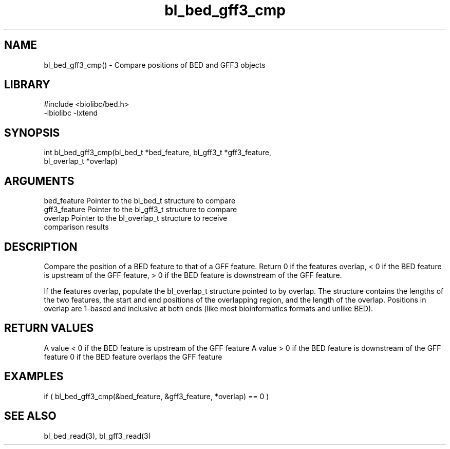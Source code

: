 \" Generated by c2man from bl_bed_gff3_cmp.c
.TH bl_bed_gff3_cmp 3

.SH NAME
bl_bed_gff3_cmp() - Compare positions of BED and GFF3 objects

.SH LIBRARY
\" Indicate #includes, library name, -L and -l flags
.nf
.na
#include <biolibc/bed.h>
-lbiolibc -lxtend
.ad
.fi

\" Convention:
\" Underline anything that is typed verbatim - commands, etc.
.SH SYNOPSIS
.nf
.na
int     bl_bed_gff3_cmp(bl_bed_t *bed_feature, bl_gff3_t *gff3_feature,
bl_overlap_t *overlap)
.ad
.fi

.SH ARGUMENTS
.nf
.na
bed_feature     Pointer to the bl_bed_t structure to compare
gff3_feature     Pointer to the bl_gff3_t structure to compare
overlap         Pointer to the bl_overlap_t structure to receive
comparison results
.ad
.fi

.SH DESCRIPTION

Compare the position of a BED feature to that of a GFF feature.
Return 0 if the features overlap, < 0 if the BED feature is upstream
of the GFF feature, > 0 if the BED feature is downstream of the GFF
feature.

If the features overlap, populate the bl_overlap_t structure
pointed to by overlap.  The structure contains the lengths of the
two features, the start and end positions of the overlapping region,
and the length of the overlap.  Positions in overlap are 1-based and
inclusive at both ends (like most bioinformatics formats and unlike
BED).

.SH RETURN VALUES

A value < 0 if the BED feature is upstream of the GFF feature
A value > 0 if the BED feature is downstream of the GFF feature
0 if the BED feature overlaps the GFF feature

.SH EXAMPLES
.nf
.na

if ( bl_bed_gff3_cmp(&bed_feature, &gff3_feature, *overlap) == 0 )
.ad
.fi

.SH SEE ALSO

bl_bed_read(3), bl_gff3_read(3)

